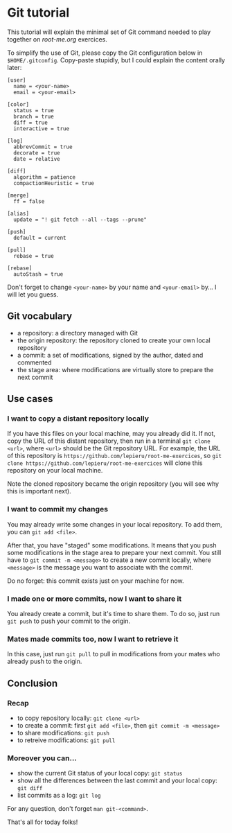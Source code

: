 * Git tutorial

This tutorial will explain the minimal set of Git command needed to play together on [[root-me.org]] exercices.

To simplify the use of Git, please copy the Git configuration below in =$HOME/.gitconfig=. Copy-paste stupidly, but I could explain the content orally later:

#+BEGIN_SRC gitconfig
  [user]
    name = <your-name>
    email = <your-email>

  [color]
    status = true
    branch = true
    diff = true
    interactive = true

  [log]
    abbrevCommit = true
    decorate = true
    date = relative

  [diff]
    algorithm = patience
    compactionHeuristic = true

  [merge]
    ff = false

  [alias]
    update = "! git fetch --all --tags --prune"

  [push]
    default = current

  [pull]
    rebase = true

  [rebase]
    autoStash = true
#+END_SRC

Don't forget to change =<your-name>= by your name and =<your-email>= by… I will let you guess.

** Git vocabulary

- a repository: a directory managed with Git
- the origin repository: the repository cloned to create your own local repository
- a commit: a set of modifications, signed by the author, dated and commented
- the stage area: where modifications are virtually store to prepare the next commit

** Use cases
*** I want to copy a distant repository locally

If you have this files on your local machine, may you already did it. If not, copy the URL of this distant repository, then run in a terminal =git clone <url>=, where =<url>= should be the Git repository URL. For example, the URL of this repository is =https://github.com/lepieru/root-me-exercices=, so =git clone https://github.com/lepieru/root-me-exercices= will clone this repository on your local machine.

Note the cloned repository became the origin repository (you will see why this is important next).

*** I want to commit my changes

You may already write some changes in your local repository. To add them, you can =git add <file>=.

After that, you have "staged" some modifications. It means that you push some modifications in the stage area to prepare your next commit. You still have to =git commit -m <message>= to create a new commit locally, where =<message>= is the message you want to associate with the commit.

Do no forget: this commit exists just on your machine for now.

*** I made one or more commits, now I want to share it

You already create a commit, but it's time to share them. To do so, just run =git push= to push your commit to the origin.

*** Mates made commits too, now I want to retrieve it

In this case, just run =git pull= to pull in modifications from your mates who already push to the origin.

** Conclusion

*** Recap

- to copy repository locally: =git clone <url>=
- to create a commit: first =git add <file>=, then =git commit -m <message>=
- to share modifications: =git push=
- to retreive modifications: =git pull=

*** Moreover you can…

- show the current Git status of your local copy: =git status=
- show all the differences between the last commit and your local copy: =git diff=
- list commits as a log: =git log=

For any question, don't forget =man git-<command>=.

That's all for today folks!
